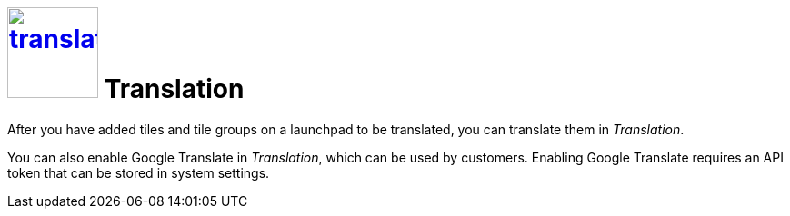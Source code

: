 = image:translation.png[width=100px, link=translation.png] Translation

After you have added tiles and tile groups on a launchpad to be translated, you can translate them in _Translation_.

You can also enable Google Translate in _Translation_, which can be used by customers.
Enabling Google Translate requires an API token that can be stored in system settings.
//@Neptune: Is Google Translate used in _Translation_?
//@parson: Yes it can be used by the customers. An API token is needed that can be stored in system settings.
//         This should be mentioned here.
//@Neptune. Added.

//== Related topics
//* Translate tiles and tile groups